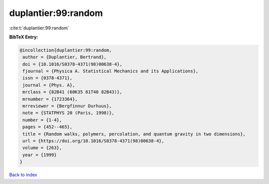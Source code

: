 duplantier:99:random
====================

:cite:t:`duplantier:99:random`

**BibTeX Entry:**

.. code-block:: bibtex

   @incollection{duplantier:99:random,
    author = {Duplantier, Bertrand},
    doi = {10.1016/S0378-4371(98)00638-4},
    fjournal = {Physica A. Statistical Mechanics and its Applications},
    issn = {0378-4371},
    journal = {Phys. A},
    mrclass = {82B41 (60K35 81T40 82B43)},
    mrnumber = {1723364},
    mrreviewer = {Bergfinnur Durhuus},
    note = {STATPHYS 20 (Paris, 1998)},
    number = {1-4},
    pages = {452--465},
    title = {Random walks, polymers, percolation, and quantum gravity in two dimensions},
    url = {https://doi.org/10.1016/S0378-4371(98)00638-4},
    volume = {263},
    year = {1999}
   }

`Back to index <../By-Cite-Keys.rst>`_
